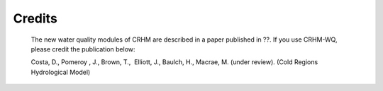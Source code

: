 Credits
==================================
   
   The new water quality modules of CRHM are described in a paper published in ??. If you use CRHM-WQ, please credit the publication below:

   Costa, D., Pomeroy , J., Brown, T.,  Elliott, J., Baulch, H., Macrae, M. (under review). (Cold Regions Hydrological Model) 

